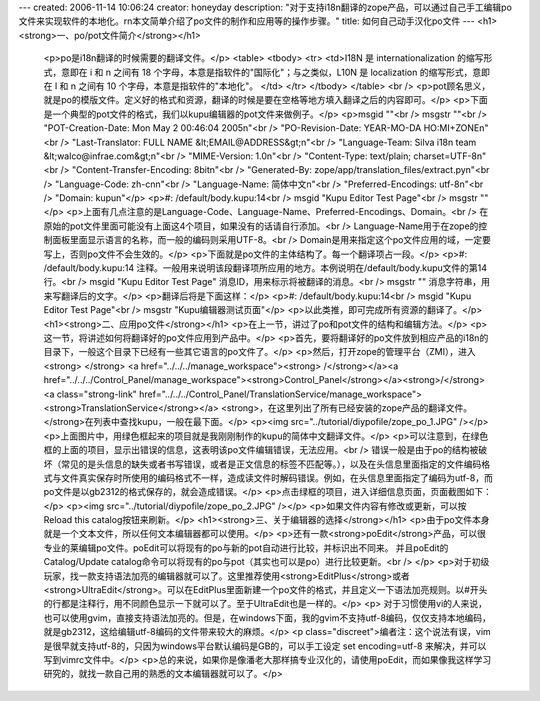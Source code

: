 ---
created: 2006-11-14 10:06:24
creator: honeyday
description: "对于支持i18n翻译的zope产品，可以通过自己手工编辑po文件来实现软件的本地化。\r\n本文简单介绍了po文件的制作和应用等的操作步骤。"
title: 如何自己动手汉化po文件
---
<h1><strong>一、po/pot文件简介</strong></h1>
 <p>po是i18n翻译的时候需要的翻译文件。</p>
 <table>
 <tbody>
 <tr>
 <td>I18N 是 internationalization 的缩写形式，意即在 i 和 n 之间有
 18 个字母，本意是指软件的"国际化"；与之类似，L10N 是 localization 的缩写形式，意即在 l 和 n 之间有 10
 个字母，本意是指软件的"本地化"。 </td>
 </tr>
 </tbody>
 </table>
 <br />
 <p>pot顾名思义，就是po的模版文件。定义好的格式和资源，翻译的时候是要在空格等地方填入翻译之后的内容即可。</p>
 <p>下面是一个典型的pot文件的格式，我们以kupu编辑器的pot文件来做例子。</p>
 <p>msgid ""<br />
 msgstr ""<br />
 "POT-Creation-Date: Mon May  2 00:46:04 2005\n"<br />
 "PO-Revision-Date: YEAR-MO-DA HO:MI+ZONE\n"<br />
 "Last-Translator: FULL NAME &lt;EMAIL@ADDRESS&gt;\n"<br />
 "Language-Team: Silva i18n team &lt;walco@infrae.com&gt;\n"<br />
 "MIME-Version: 1.0\n"<br />
 "Content-Type: text/plain; charset=UTF-8\n"<br />
 "Content-Transfer-Encoding: 8bit\n"<br />
 "Generated-By: zope/app/translation_files/extract.py\n"<br />
 "Language-Code: zh-cn\n"<br />
 "Language-Name: 简体中文\n"<br />
 "Preferred-Encodings: utf-8\n"<br />
 "Domain: kupu\n"</p>
 <p>#: /default/body.kupu:14<br />
 msgid "Kupu Editor Test Page"<br />
 msgstr ""</p>
 <p>上面有几点注意的是Language-Code、Language-Name、Preferred-Encodings、Domain。<br />
 在原始的pot文件里面可能没有上面这4个项目，如果没有的话请自行添加。<br />
 Language-Name用于在zope的控制面板里面显示语言的名称，而一般的编码则采用UTF-8。<br />
 Domain是用来指定这个po文件应用的域，一定要写上，否则po文件不会生效的。</p>
 <p>下面就是po文件的主体结构了。每一个翻译项占一段。</p>
 <p>#:
 /default/body.kupu:14                             
 注释。一般用来说明该段翻译项所应用的地方。本例说明在/default/body.kupu文件的第14行。<br />
 msgid "Kupu Editor Test
 Page"                      消息ID，用来标示将被翻译的消息。<br />
 msgstr
 ""                                                       
 消息字符串，用来写翻译后的文字。</p>
 <p>翻译后将是下面这样：</p>
 <p>#: /default/body.kupu:14<br />
 msgid "Kupu Editor Test Page"<br />
 msgstr "Kupu编辑器测试页面"</p>
 <p>以此类推，即可完成所有资源的翻译了。</p>
 <h1><strong>二、应用po文件</strong></h1>
 <p>在上一节，讲过了po和pot文件的结构和编辑方法。</p>
 <p>这一节，将讲述如何将翻译好的po文件应用到产品中。</p>
 <p>首先，要将翻译好的po文件放到相应产品的i18n的目录下，一般这个目录下已经有一些其它语言的po文件了。</p>
 <p>然后，打开zope的管理平台（ZMI），进入<strong> </strong> <a href="../../../manage_workspace"><strong> /</strong></a><a href="../../../Control_Panel/manage_workspace"><strong>Control_Panel</strong></a><strong>/</strong>
 <a class="strong-link" href="../../../Control_Panel/TranslationService/manage_workspace">
 <strong>TranslationService</strong></a>
 <strong>，在这里列出了所有已经安装的zope产品的翻译文件。</strong>在列表中查找kupu，一般在最下面。</p>
 <p><img src="../tutorial/diypofile/zope_po_1.JPG" /></p>
 <p>上面图片中，用绿色框起来的项目就是我刚刚制作的kupu的简体中文翻译文件。</p>
 <p>可以注意到，在绿色框的上面的项目，显示出错误的信息，这表明该po文件编辑错误，无法应用。<br />
 错误一般是由于po的结构被破坏（常见的是头信息的缺失或者书写错误，或者是正文信息的标签不匹配等。），以及在头信息里面指定的文件编码格式与文件真实保存时所使用的编码格式不一样，造成读文件时解码错误。例如，在头信息里面指定了编码为utf-8，而po文件是以gb2312的格式保存的，就会造成错误。</p>
 <p>点击绿框的项目，进入详细信息页面，页面截图如下：</p>
 <p><img src="../tutorial/diypofile/zope_po_2.JPG" /></p>
 <p>如果文件内容有修改或更新，可以按Reload this catalog按钮来刷新。</p>
 <h1><strong>三、关于编辑器的选择</strong></h1>
 <p>由于po文件本身就是一个文本文件，所以任何文本编辑器都可以使用。</p>
 <p>还有一款<strong>poEdit</strong>产品，可以很专业的莱编辑po文件。poEdit可以将现有的po与新的pot自动进行比较，并标识­出不同来。
 并且poEdit的Catalog/Update catalog命令可以将现有的po与pot（其实也可以是po­）进行比较更新。<br />
 </p>
 <p>对于初级玩家，找一款支持语法加亮的编辑器就可以了。这里推荐使用<strong>EditPlus</strong>或者<strong>UltraEdit</strong>。可以在EditPlus里面新建一个po文件的格式，并且定义一下语法加亮规则。以#开头的行都是注释行，用不同颜色显示一下就可以了。至于UltraEdit也是一样的。</p>
 <p>
 对于习惯使用vi的人来说，也可以使用gvim，直接支持语法加亮的。但是，在windows下面，我的gvim不支持utf-8编码，仅仅支持本地编码，就是gb2312，这给编辑utf-8编码的文件带来较大的麻烦。</p>
 <p class="discreet">编者注：这个说法有误，vim是很早就支持utf-8的，只因为windows平台默认编码是GB的，可以手工设定 set encoding=utf-8 来解决，并可以写到vimrc文件中。</p>
 <p>总的来说，如果你是像潘老大那样搞专业汉化的，请使用poEdit，而如果像我这样学习研究的，就找一款自己用的熟悉的文本编辑器就可以了。</p>